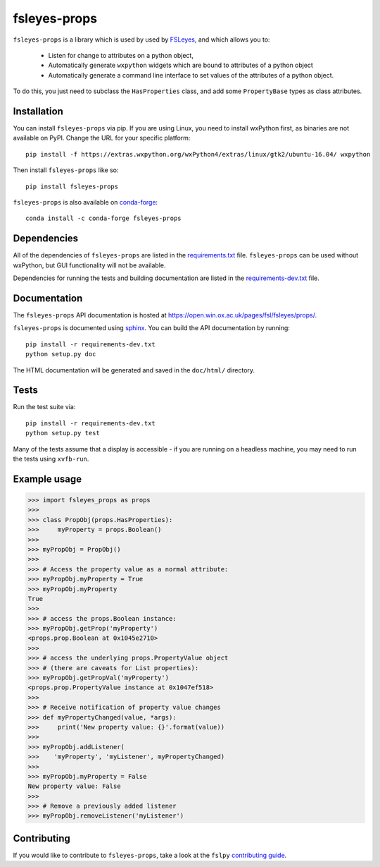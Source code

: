 fsleyes-props
=============


.. image:: https://git.fmrib.ox.ac.uk/fsl/fsleyes/props/badges/master/build.svg
   :target: https://git.fmrib.ox.ac.uk/fsl/fsleyes/props/commits/master/

.. image:: https://git.fmrib.ox.ac.uk/fsl/fsleyes/props/badges/master/coverage.svg
   :target: https://git.fmrib.ox.ac.uk/fsl/fsleyes/props/commits/master/

.. image:: https://img.shields.io/pypi/v/fsleyes-props.svg
   :target: https://pypi.python.org/pypi/fsleyes-props/

.. image:: https://anaconda.org/conda-forge/fsleyes-props/badges/version.svg
   :target: https://anaconda.org/conda-forge/fsleyes-props


``fsleyes-props`` is a library which is used by used by `FSLeyes
<https://git.fmrib.ox.ac.uk/fsl/fsleyes/fsleyes>`_, and which allows you to:

  - Listen for change to attributes on a python object,

  - Automatically generate ``wxpython`` widgets which are bound
    to attributes of a python object

  - Automatically generate a command line interface to set
    values of the attributes of a python object.


To do this, you just need to subclass the ``HasProperties`` class,
and add some ``PropertyBase`` types as class attributes.


Installation
------------


You can install ``fsleyes-props`` via pip. If you are using Linux, you need to
install wxPython first, as binaries are not available on PyPI. Change the URL
for your specific platform::

    pip install -f https://extras.wxpython.org/wxPython4/extras/linux/gtk2/ubuntu-16.04/ wxpython


Then install ``fsleyes-props`` like so::

    pip install fsleyes-props


``fsleyes-props`` is also available on
`conda-forge <https://conda-forge.org/>`_::

    conda install -c conda-forge fsleyes-props


Dependencies
------------


All of the dependencies of ``fsleyes-props`` are listed in the
`requirements.txt <requirements.txt>`_ file. ``fsleyes-props`` can be used
without wxPython, but GUI functionality will not be available.


Dependencies for running the tests and building documentation are listed in the
`requirements-dev.txt <requirements-dev.txt>`_ file.


Documentation
-------------

The ``fsleyes-props`` API documentation is hosted at
https://open.win.ox.ac.uk/pages/fsl/fsleyes/props/.

``fsleyes-props`` is documented using `sphinx
<http://http://sphinx-doc.org/>`_. You can build the API documentation by
running::

    pip install -r requirements-dev.txt
    python setup.py doc

The HTML documentation will be generated and saved in the ``doc/html/``
directory.


Tests
-----

Run the test suite via::

    pip install -r requirements-dev.txt
    python setup.py test


Many of the tests assume that a display is accessible - if you are running on
a headless machine, you may need to run the tests using ``xvfb-run``.


Example usage
-------------


.. code-block:: python

    >>> import fsleyes_props as props
    >>>
    >>> class PropObj(props.HasProperties):
    >>>     myProperty = props.Boolean()
    >>>
    >>> myPropObj = PropObj()
    >>>
    >>> # Access the property value as a normal attribute:
    >>> myPropObj.myProperty = True
    >>> myPropObj.myProperty
    True
    >>>
    >>> # access the props.Boolean instance:
    >>> myPropObj.getProp('myProperty')
    <props.prop.Boolean at 0x1045e2710>
    >>>
    >>> # access the underlying props.PropertyValue object
    >>> # (there are caveats for List properties):
    >>> myPropObj.getPropVal('myProperty')
    <props.prop.PropertyValue instance at 0x1047ef518>
    >>>
    >>> # Receive notification of property value changes
    >>> def myPropertyChanged(value, *args):
    >>>     print('New property value: {}'.format(value))
    >>>
    >>> myPropObj.addListener(
    >>>    'myProperty', 'myListener', myPropertyChanged)
    >>>
    >>> myPropObj.myProperty = False
    New property value: False
    >>>
    >>> # Remove a previously added listener
    >>> myPropObj.removeListener('myListener')


Contributing
------------

If you would like to contribute to ``fsleyes-props``, take a look at the
``fslpy`` `contributing guide
<https://git.fmrib.ox.ac.uk/fsl/fslpy/blob/master/doc/contributing.rst>`_.
